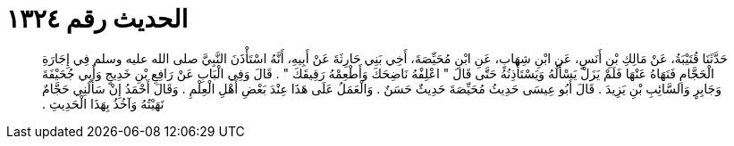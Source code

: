 
= الحديث رقم ١٣٢٤

[quote.hadith]
حَدَّثَنَا قُتَيْبَةُ، عَنْ مَالِكِ بْنِ أَنَسٍ، عَنِ ابْنِ شِهَابٍ، عَنِ ابْنِ مُحَيِّصَةَ، أَخِي بَنِي حَارِثَةَ عَنْ أَبِيهِ، أَنَّهُ اسْتَأْذَنَ النَّبِيَّ صلى الله عليه وسلم فِي إِجَارَةِ الْحَجَّامِ فَنَهَاهُ عَنْهَا فَلَمْ يَزَلْ يَسْأَلُهُ وَيَسْتَأْذِنُهُ حَتَّى قَالَ ‏"‏ اعْلِفْهُ نَاضِحَكَ وَأَطْعِمْهُ رَقِيقَكَ ‏"‏ ‏.‏ قَالَ وَفِي الْبَابِ عَنْ رَافِعِ بْنِ خَدِيجٍ وَأَبِي جُحَيْفَةَ وَجَابِرٍ وَالسَّائِبِ بْنِ يَزِيدَ ‏.‏ قَالَ أَبُو عِيسَى حَدِيثُ مُحَيِّصَةَ حَدِيثٌ حَسَنٌ ‏.‏ وَالْعَمَلُ عَلَى هَذَا عِنْدَ بَعْضِ أَهْلِ الْعِلْمِ ‏.‏ وَقَالَ أَحْمَدُ إِنْ سَأَلَنِي حَجَّامٌ نَهَيْتُهُ وَآخُذُ بِهَذَا الْحَدِيثِ ‏.‏